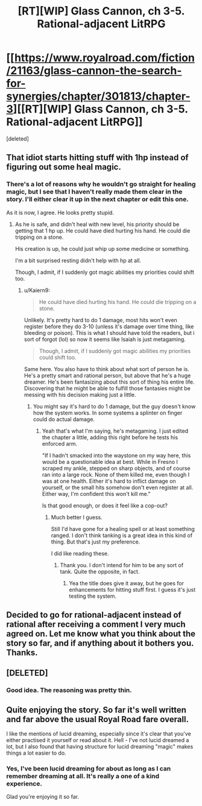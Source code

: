 #+TITLE: [RT][WIP] Glass Cannon, ch 3-5. Rational-adjacent LitRPG

* [[https://www.royalroad.com/fiction/21163/glass-cannon-the-search-for-synergies/chapter/301813/chapter-3][[RT][WIP] Glass Cannon, ch 3-5. Rational-adjacent LitRPG]]
:PROPERTIES:
:Score: 16
:DateUnix: 1541463087.0
:DateShort: 2018-Nov-06
:END:
[deleted]


** That idiot starts hitting stuff with 1hp instead of figuring out some heal magic.
:PROPERTIES:
:Author: kaukamieli
:Score: 8
:DateUnix: 1541503532.0
:DateShort: 2018-Nov-06
:END:

*** There's a lot of reasons why he wouldn't go straight for healing magic, but I see that I haven't really made them clear in the story. I'll either clear it up in the next chapter or edit this one.

As it is now, I agree. He looks pretty stupid.
:PROPERTIES:
:Author: Kaiern9
:Score: 2
:DateUnix: 1541505405.0
:DateShort: 2018-Nov-06
:END:

**** As he is safe, and didn't heal with new level, his priority should be getting that 1 hp up. He could have died hurting his hand. He could die tripping on a stone.

His creation is up, he could just whip up some medicine or something.

I'm a bit surprised resting didn't help with hp at all.

Though, I admit, if I suddenly got magic abilities my priorities could shift too.
:PROPERTIES:
:Author: kaukamieli
:Score: 7
:DateUnix: 1541505540.0
:DateShort: 2018-Nov-06
:END:

***** u/Kaiern9:
#+begin_quote
  He could have died hurting his hand. He could die tripping on a stone.
#+end_quote

Unlikely. It's pretty hard to do 1 damage, most hits won't even register before they do 3-10 (unless it's damage over time thing, like bleeding or poison). This is what I should have told the readers, but i sort of forgot (lol) so now it seems like Isaiah is just metagaming.

#+begin_quote
  Though, I admit, if I suddenly got magic abilities my priorities could shift too.
#+end_quote

Same here. You also have to think about what sort of person he is. He's a pretty smart and rational person, but above that he's a huge dreamer. He's been fantasizing about this sort of thing his entire life. Discovering that he might be able to fulfill those fantasies might be messing with his decision making just a little.
:PROPERTIES:
:Author: Kaiern9
:Score: 1
:DateUnix: 1541506622.0
:DateShort: 2018-Nov-06
:END:

****** You might say it's hard to do 1 damage, but the guy doesn't know how the system works. In some systems a splinter on finger could do actual damage.
:PROPERTIES:
:Author: kaukamieli
:Score: 11
:DateUnix: 1541507300.0
:DateShort: 2018-Nov-06
:END:

******* Yeah that's what I'm saying, he's metagaming. I just edited the chapter a little, adding this right before he tests his enforced arm.

"If I hadn't smacked into the waystone on my way here, this would be a questionable idea at best. While in Fresno I scraped my ankle, stepped on sharp objects, and of course ran into a large rock. None of them killed me, even though I was at one health. Either it's hard to inflict damage on yourself, or the small hits somehow don't even register at all. Either way, I'm confident this won't kill me."

Is that good enough, or does it feel like a cop-out?
:PROPERTIES:
:Author: Kaiern9
:Score: 3
:DateUnix: 1541507958.0
:DateShort: 2018-Nov-06
:END:

******** Much better I guess.

Still I'd have gone for a healing spell or at least something ranged. I don't think tanking is a great idea in this kind of thing. But that's just my preference.

I did like reading these.
:PROPERTIES:
:Author: kaukamieli
:Score: 1
:DateUnix: 1541508228.0
:DateShort: 2018-Nov-06
:END:

********* Thank you. I don't intend for him to be any sort of tank. Quite the opposite, in fact.
:PROPERTIES:
:Author: Kaiern9
:Score: 1
:DateUnix: 1541508689.0
:DateShort: 2018-Nov-06
:END:

********** Yea the title does give it away, but he goes for enhancements for hitting stuff first. I guess it's just testing the system.
:PROPERTIES:
:Author: kaukamieli
:Score: 2
:DateUnix: 1541508802.0
:DateShort: 2018-Nov-06
:END:


** Decided to go for rational-adjacent instead of rational after receiving a comment I very much agreed on. Let me know what you think about the story so far, and if anything about it bothers you. Thanks.
:PROPERTIES:
:Author: Kaiern9
:Score: 3
:DateUnix: 1541463282.0
:DateShort: 2018-Nov-06
:END:


** [DELETED]
:PROPERTIES:
:Author: Lightwavers
:Score: 3
:DateUnix: 1541925762.0
:DateShort: 2018-Nov-11
:END:

*** Good idea. The reasoning was pretty thin.
:PROPERTIES:
:Author: Kaiern9
:Score: 1
:DateUnix: 1541944105.0
:DateShort: 2018-Nov-11
:END:


** Quite enjoying the story. So far it's well written and far above the usual Royal Road fare overall.

I like the mentions of lucid dreaming, especially since it's clear that you've either practised it yourself or read about it. Hell - I've not lucid dreamed a lot, but I also found that having structure for lucid dreaming "magic" makes things a lot easier to do.
:PROPERTIES:
:Author: Kachajal
:Score: 1
:DateUnix: 1541522408.0
:DateShort: 2018-Nov-06
:END:

*** Yes, I've been lucid dreaming for about as long as I can remember dreaming at all. It's really a one of a kind experience.

Glad you're enjoying it so far.
:PROPERTIES:
:Author: Kaiern9
:Score: 1
:DateUnix: 1541536638.0
:DateShort: 2018-Nov-07
:END:
